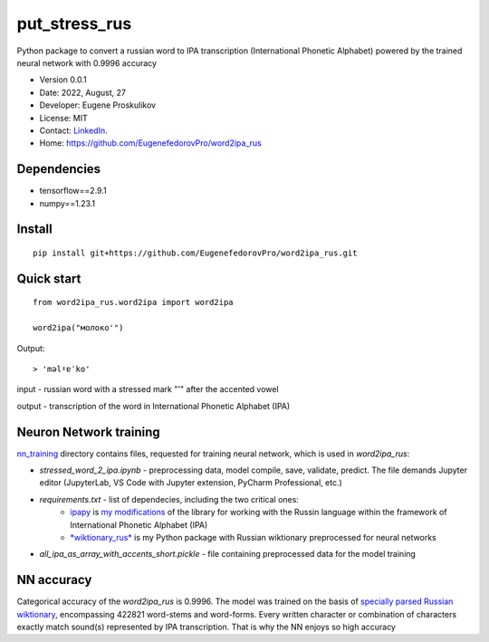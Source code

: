 ##############################
put_stress_rus
##############################

Python package to convert a russian word to IPA transcription (International Phonetic Alphabet) powered by the trained neural network with 0.9996 accuracy

* Version 0.0.1
* Date: 2022, August, 27
* Developer: Eugene Proskulikov
* License: MIT
* Contact: `LinkedIn <https://www.linkedin.com/in/eugene-proskulikov-168050a4/>`_.
* Home: https://github.com/EugenefedorovPro/word2ipa_rus



-------------
Dependencies
-------------

* tensorflow==2.9.1
* numpy==1.23.1 


--------
Install
--------

:: 

    pip install git+https://github.com/EugenefedorovPro/word2ipa_rus.git
    

------------
Quick start
------------

::
    
    from word2ipa_rus.word2ipa import word2ipa
    
    word2ipa("молоко'")

Output::

> 'məlˠɐˈko'


input - russian word with a stressed mark "'" after the accented vowel 

output - transcription of the word in International Phonetic Alphabet (IPA)

-----------------------
Neuron Network training
-----------------------
`nn_training <https://github.com/EugenefedorovPro/word2ipa_rus/tree/main/nn_training>`_ directory contains files, requested for training neural network, which is used in `word2ipa_rus`:
 
* *stressed_word_2_ipa.ipynb* - preprocessing data, model compile, save, validate, predict. The file demands Jupyter editor (JupyterLab, VS Code with Jupyter extension, PyCharm Professional, etc.)
* *requirements.txt* - list of dependecies, including the two critical ones:
    * `ipapy <https://github.com/pettarin/ipapy>`_ is `my modifications <https://github.com/EugenefedorovPro/ipapy_eugene/tree/forpython310>`_ of the library for working with the Russin language within the framework of International Phonetic Alphabet (IPA)
    * `*wiktionary_rus* <https://github.com/EugenefedorovPro/wiktionary_rus>`_ is my Python package with Russian wiktionary preprocessed for neural networks
    
* *all_ipa_as_array_with_accents_short.pickle* - file containing preprocessed data for the model training

------------
NN accuracy
------------
Categorical accuracy of the `word2ipa_rus` is 0.9996. The model was trained on the basis of `specially parsed Russian wiktionary <https://github.com/EugenefedorovPro/wiktionary_rus>`_, encompassing 422821 word-stems and word-forms. Every written character or combination of characters exactly match sound(s) represented by IPA transcription. That is why the NN enjoys so high accuracy